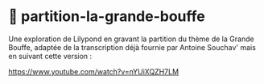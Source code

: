 * 🍗 partition-la-grande-bouffe

Une exploration de Lilypond en gravant la partition du thème de la
Grande Bouffe, adaptée de la transcription déjà fournie par Antoine
Souchav' mais en suivant cette version :

https://www.youtube.com/watch?v=nYUiXQZH7LM
